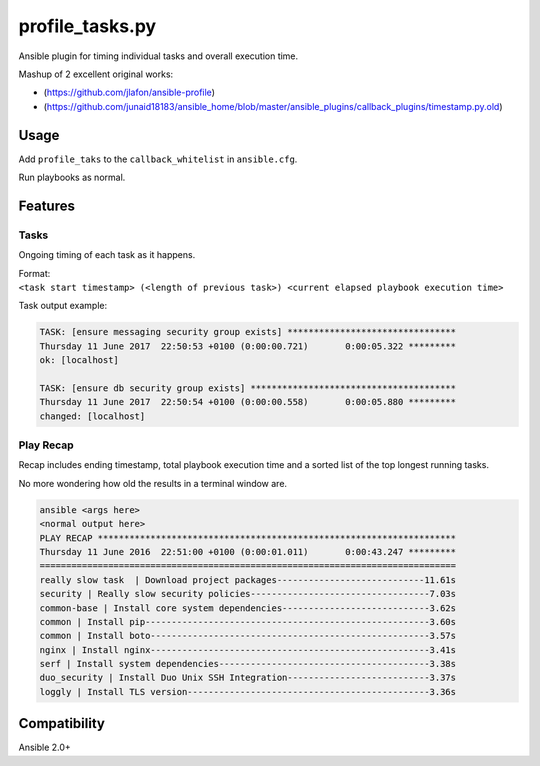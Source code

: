 profile\_tasks.py
=================

Ansible plugin for timing individual tasks and overall execution time.

Mashup of 2 excellent original works:

-  (https://github.com/jlafon/ansible-profile)
-  (https://github.com/junaid18183/ansible_home/blob/master/ansible_plugins/callback_plugins/timestamp.py.old)

Usage
-----

Add ``profile_taks`` to the ``callback_whitelist`` in ``ansible.cfg``.

Run playbooks as normal.

Features
--------

Tasks
~~~~~

Ongoing timing of each task as it happens.

| Format:
| ``<task start timestamp> (<length of previous task>) <current elapsed playbook execution time>``

Task output example:

.. code:: shell

    TASK: [ensure messaging security group exists] ********************************
    Thursday 11 June 2017  22:50:53 +0100 (0:00:00.721)       0:00:05.322 *********
    ok: [localhost]

    TASK: [ensure db security group exists] ***************************************
    Thursday 11 June 2017  22:50:54 +0100 (0:00:00.558)       0:00:05.880 *********
    changed: [localhost]

Play Recap
~~~~~~~~~~

Recap includes ending timestamp, total playbook execution time and a
sorted list of the top longest running tasks.

No more wondering how old the results in a terminal window are.

.. code:: shell

       ansible <args here>
       <normal output here>
       PLAY RECAP ******************************************************************** 
       Thursday 11 June 2016  22:51:00 +0100 (0:00:01.011)       0:00:43.247 *********
       ===============================================================================
       really slow task  | Download project packages----------------------------11.61s
       security | Really slow security policies----------------------------------7.03s
       common-base | Install core system dependencies----------------------------3.62s
       common | Install pip------------------------------------------------------3.60s
       common | Install boto-----------------------------------------------------3.57s
       nginx | Install nginx-----------------------------------------------------3.41s
       serf | Install system dependencies----------------------------------------3.38s
       duo_security | Install Duo Unix SSH Integration---------------------------3.37s
       loggly | Install TLS version----------------------------------------------3.36s

Compatibility
-------------

Ansible 2.0+
